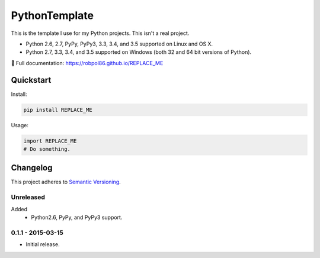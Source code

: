 ==============
PythonTemplate
==============

This is the template I use for my Python projects. This isn't a real project.

* Python 2.6, 2.7, PyPy, PyPy3, 3.3, 3.4, and 3.5 supported on Linux and OS X.
* Python 2.7, 3.3, 3.4, and 3.5 supported on Windows (both 32 and 64 bit versions of Python).

📖 Full documentation: https://robpol86.github.io/REPLACE_ME

.. image:: https://img.shields.io/appveyor/ci/Robpol86/REPLACE_ME/master.svg?style=flat-square&label=AppVeyor%20CI
    :target: https://ci.appveyor.com/project/Robpol86/REPLACE_ME
    :alt: Build Status Windows

.. image:: https://img.shields.io/travis/Robpol86/REPLACE_ME/master.svg?style=flat-square&label=Travis%20CI
    :target: https://travis-ci.org/Robpol86/REPLACE_ME
    :alt: Build Status

.. image:: https://img.shields.io/coveralls/Robpol86/REPLACE_ME/master.svg?style=flat-square&label=Coveralls
    :target: https://coveralls.io/github/Robpol86/REPLACE_ME
    :alt: Coverage Status

.. image:: https://img.shields.io/pypi/v/REPLACE_ME.svg?style=flat-square&label=Latest
    :target: https://pypi.python.org/pypi/REPLACE_ME
    :alt: Latest Version

Quickstart
==========

Install:

.. code:: bash

    pip install REPLACE_ME

Usage:

.. code::

    import REPLACE_ME
    # Do something.

Changelog
=========

This project adheres to `Semantic Versioning <http://semver.org/>`_.

Unreleased
----------

Added
    * Python2.6, PyPy, and PyPy3 support.

0.1.1 - 2015-03-15
------------------

* Initial release.
